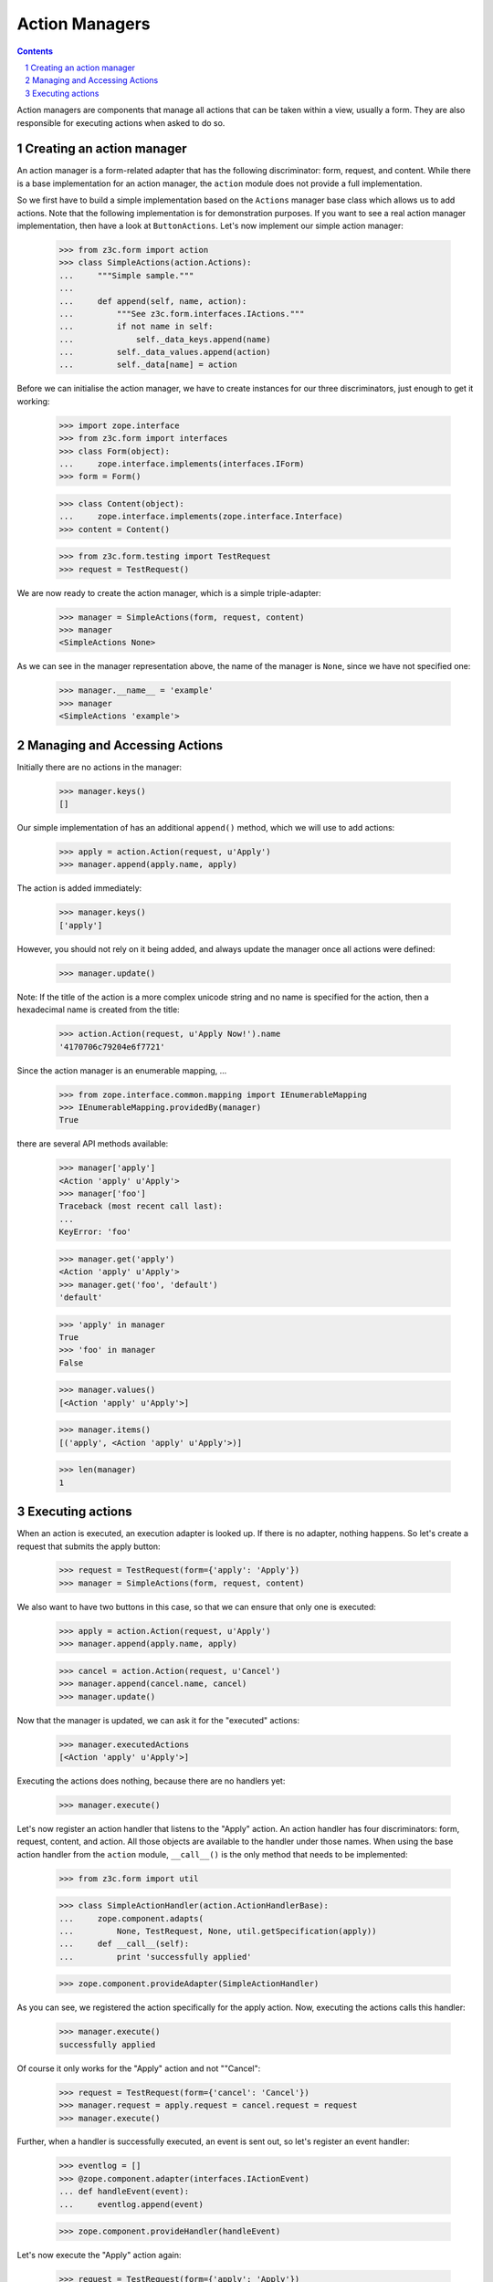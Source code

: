 ===============
Action Managers
===============

.. Contents::
.. sectnum::

Action managers are components that manage all actions that can be taken
within a view, usually a form. They are also responsible for executing actions
when asked to do so.

Creating an action manager
--------------------------

An action manager is a form-related adapter that has the following
discriminator: form, request, and content. While there is a base
implementation for an action manager, the ``action`` module does not provide a
full implementation.

So we first have to build a simple implementation based on the ``Actions``
manager base class which allows us to add actions. Note that the following
implementation is for demonstration purposes. If you want to see a real action
manager implementation, then have a look at ``ButtonActions``. Let's now
implement our simple action manager:

  >>> from z3c.form import action
  >>> class SimpleActions(action.Actions):
  ...     """Simple sample."""
  ...
  ...     def append(self, name, action):
  ...         """See z3c.form.interfaces.IActions."""
  ...         if not name in self:
  ...             self._data_keys.append(name)
  ...         self._data_values.append(action)
  ...         self._data[name] = action

Before we can initialise the action manager, we have to create instances for
our three discriminators, just enough to get it working:

  >>> import zope.interface
  >>> from z3c.form import interfaces
  >>> class Form(object):
  ...     zope.interface.implements(interfaces.IForm)
  >>> form = Form()

  >>> class Content(object):
  ...     zope.interface.implements(zope.interface.Interface)
  >>> content = Content()

  >>> from z3c.form.testing import TestRequest
  >>> request = TestRequest()

We are now ready to create the action manager, which is a simple
triple-adapter:

  >>> manager = SimpleActions(form, request, content)
  >>> manager
  <SimpleActions None>

As we can see in the manager representation above, the name of the manager is
``None``, since we have not specified one:

  >>> manager.__name__ = 'example'
  >>> manager
  <SimpleActions 'example'>


Managing and Accessing Actions
------------------------------

Initially there are no actions in the manager:

  >>> manager.keys()
  []

Our simple implementation of has an additional ``append()`` method, which we
will use to add actions:

  >>> apply = action.Action(request, u'Apply')
  >>> manager.append(apply.name, apply)

The action is added immediately:

  >>> manager.keys()
  ['apply']

However, you should not rely on it being added, and always update the manager
once all actions were defined:

  >>> manager.update()

Note: If the title of the action is a more complex unicode string and no name
is specified for the action, then a hexadecimal name is created from the
title:

  >>> action.Action(request, u'Apply Now!').name
  '4170706c79204e6f7721'

Since the action manager is an enumerable mapping, ...

  >>> from zope.interface.common.mapping import IEnumerableMapping
  >>> IEnumerableMapping.providedBy(manager)
  True

there are several API methods available:

  >>> manager['apply']
  <Action 'apply' u'Apply'>
  >>> manager['foo']
  Traceback (most recent call last):
  ...
  KeyError: 'foo'

  >>> manager.get('apply')
  <Action 'apply' u'Apply'>
  >>> manager.get('foo', 'default')
  'default'

  >>> 'apply' in manager
  True
  >>> 'foo' in manager
  False

  >>> manager.values()
  [<Action 'apply' u'Apply'>]

  >>> manager.items()
  [('apply', <Action 'apply' u'Apply'>)]

  >>> len(manager)
  1


Executing actions
-----------------

When an action is executed, an execution adapter is looked up. If there is no
adapter, nothing happens. So let's create a request that submits the apply
button:

  >>> request = TestRequest(form={'apply': 'Apply'})
  >>> manager = SimpleActions(form, request, content)

We also want to have two buttons in this case, so that we can ensure that only
one is executed:

  >>> apply = action.Action(request, u'Apply')
  >>> manager.append(apply.name, apply)

  >>> cancel = action.Action(request, u'Cancel')
  >>> manager.append(cancel.name, cancel)
  >>> manager.update()

Now that the manager is updated, we can ask it for the "executed" actions:

  >>> manager.executedActions
  [<Action 'apply' u'Apply'>]

Executing the actions does nothing, because there are no handlers yet:

  >>> manager.execute()


Let's now register an action handler that listens to the "Apply" action. An
action handler has four discriminators: form, request, content, and
action. All those objects are available to the handler under those names. When
using the base action handler from the ``action`` module, ``__call__()`` is
the only method that needs to be implemented:

  >>> from z3c.form import util

  >>> class SimpleActionHandler(action.ActionHandlerBase):
  ...     zope.component.adapts(
  ...         None, TestRequest, None, util.getSpecification(apply))
  ...     def __call__(self):
  ...         print 'successfully applied'

  >>> zope.component.provideAdapter(SimpleActionHandler)

As you can see, we registered the action specifically for the apply
action. Now, executing the actions calls this handler:

  >>> manager.execute()
  successfully applied

Of course it only works for the "Apply" action and not ""Cancel":

  >>> request = TestRequest(form={'cancel': 'Cancel'})
  >>> manager.request = apply.request = cancel.request = request
  >>> manager.execute()

Further, when a handler is successfully executed, an event is sent out, so
let's register an event handler:

  >>> eventlog = []
  >>> @zope.component.adapter(interfaces.IActionEvent)
  ... def handleEvent(event):
  ...     eventlog.append(event)

  >>> zope.component.provideHandler(handleEvent)

Let's now execute the "Apply" action again:

  >>> request = TestRequest(form={'apply': 'Apply'})
  >>> manager.request = apply.request = cancel.request = request
  >>> manager.execute()
  successfully applied

  >>> eventlog[-1]
  <ActionSuccessful for <Action 'apply' u'Apply'>>

Action handlers, however, can also raise action errors. These action errors
are caught and an event is created notifying the system of the problem. The
error is not further propagated. Other errors are not handled by the system to
avoid hiding real failures of the code.

Let's see how action errors can be used by implementing a handler for the
cancel action:

  >>> class ErrorActionHandler(action.ActionHandlerBase):
  ...     zope.component.adapts(
  ...         None, TestRequest, None, util.getSpecification(cancel))
  ...     def __call__(self):
  ...         raise interfaces.ActionExecutionError(
  ...             zope.interface.Invalid('Something went wrong'))

  >>> zope.component.provideAdapter(ErrorActionHandler)

As you can see, the action execution error wraps some other execption, in this
case a simple invalid error.

Executing the "Cancel" action now produces the action error event:

  >>> request = TestRequest(form={'cancel': 'Cancel'})
  >>> manager.request = apply.request = cancel.request = request
  >>> manager.execute()

  >>> eventlog[-1]
  <ActionErrorOccurred for <Action 'cancel' u'Cancel'>>

  >>> eventlog[-1].error
  <ActionExecutionError wrapping ...Invalid...>

